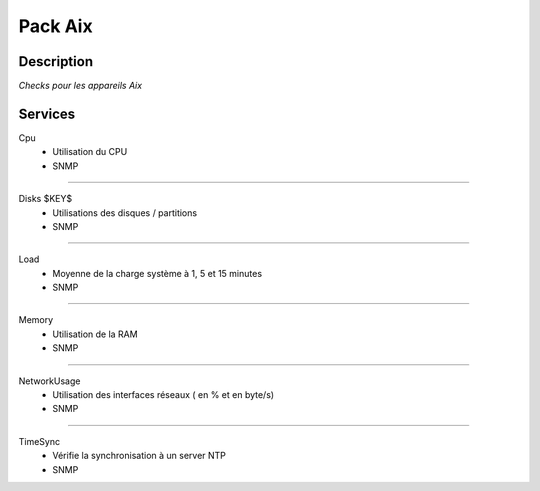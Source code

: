 Pack Aix
========

***********
Description
***********

*Checks pour les appareils Aix*

***********
Services
***********

Cpu
        - Utilisation du CPU
        - SNMP

~~~~~~

Disks $KEY$
        - Utilisations des disques / partitions
        - SNMP

~~~~~~

Load
        - Moyenne de la charge système à 1, 5 et 15 minutes
        - SNMP

~~~~~~

Memory
        - Utilisation de la RAM
        - SNMP

~~~~~~

NetworkUsage
        - Utilisation des interfaces réseaux ( en % et en byte/s)
        - SNMP

~~~~~~

TimeSync
        - Vérifie la synchronisation à un server NTP
        - SNMP


